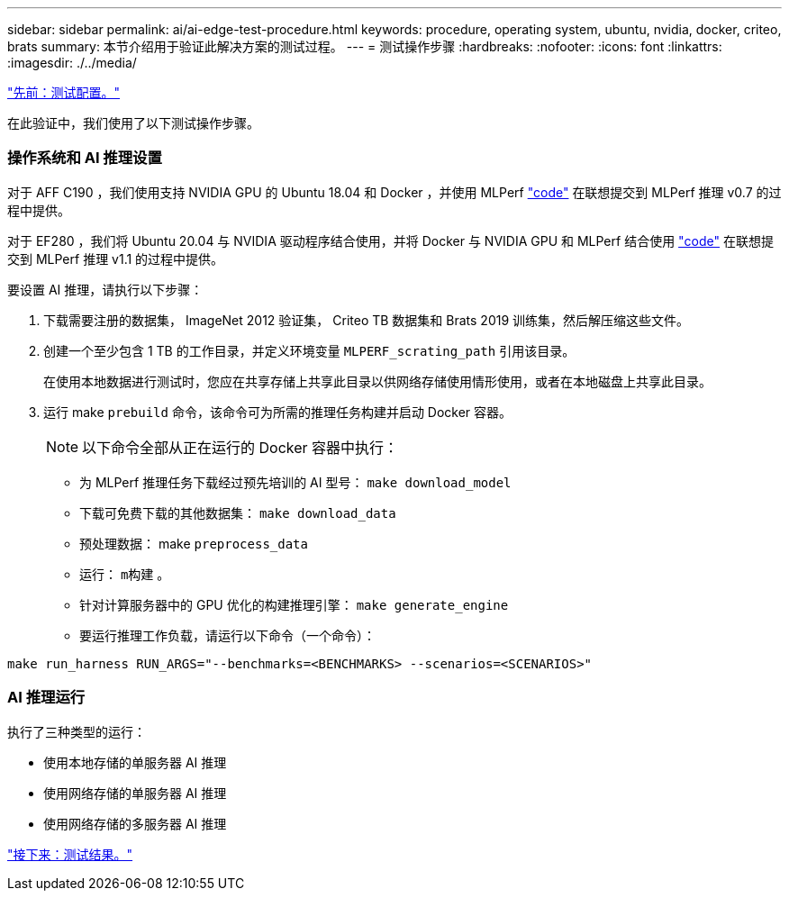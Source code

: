 ---
sidebar: sidebar 
permalink: ai/ai-edge-test-procedure.html 
keywords: procedure, operating system, ubuntu, nvidia, docker, criteo, brats 
summary: 本节介绍用于验证此解决方案的测试过程。 
---
= 测试操作步骤
:hardbreaks:
:nofooter: 
:icons: font
:linkattrs: 
:imagesdir: ./../media/


link:ai-edge-test-configuration.html["先前：测试配置。"]

在此验证中，我们使用了以下测试操作步骤。



=== 操作系统和 AI 推理设置

对于 AFF C190 ，我们使用支持 NVIDIA GPU 的 Ubuntu 18.04 和 Docker ，并使用 MLPerf https://github.com/mlperf/inference_results_v0.7/tree/master/closed/Lenovo["code"^] 在联想提交到 MLPerf 推理 v0.7 的过程中提供。

对于 EF280 ，我们将 Ubuntu 20.04 与 NVIDIA 驱动程序结合使用，并将 Docker 与 NVIDIA GPU 和 MLPerf 结合使用 https://github.com/mlcommons/inference_results_v1.1/tree/main/closed/Lenovo["code"^] 在联想提交到 MLPerf 推理 v1.1 的过程中提供。

要设置 AI 推理，请执行以下步骤：

. 下载需要注册的数据集， ImageNet 2012 验证集， Criteo TB 数据集和 Brats 2019 训练集，然后解压缩这些文件。
. 创建一个至少包含 1 TB 的工作目录，并定义环境变量 `MLPERF_scrating_path` 引用该目录。
+
在使用本地数据进行测试时，您应在共享存储上共享此目录以供网络存储使用情形使用，或者在本地磁盘上共享此目录。

. 运行 make `prebuild` 命令，该命令可为所需的推理任务构建并启动 Docker 容器。
+

NOTE: 以下命令全部从正在运行的 Docker 容器中执行：

+
** 为 MLPerf 推理任务下载经过预先培训的 AI 型号： `make download_model`
** 下载可免费下载的其他数据集： `make download_data`
** 预处理数据： make `preprocess_data`
** 运行： `m构建` 。
** 针对计算服务器中的 GPU 优化的构建推理引擎： `make generate_engine`
** 要运行推理工作负载，请运行以下命令（一个命令）：




....
make run_harness RUN_ARGS="--benchmarks=<BENCHMARKS> --scenarios=<SCENARIOS>"
....


=== AI 推理运行

执行了三种类型的运行：

* 使用本地存储的单服务器 AI 推理
* 使用网络存储的单服务器 AI 推理
* 使用网络存储的多服务器 AI 推理


link:ai-edge-test-results.html["接下来：测试结果。"]
